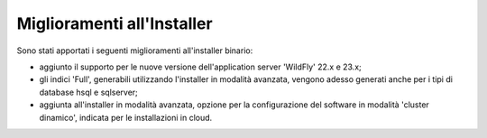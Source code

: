 Miglioramenti all'Installer
---------------------------

Sono stati apportati i seguenti miglioramenti all'installer binario:

- aggiunto il supporto per le nuove versione dell'application server 'WildFly' 22.x e 23.x;

- gli indici 'Full', generabili utilizzando l'installer in modalità avanzata, vengono adesso generati anche per i tipi di database hsql e sqlserver;

- aggiunta all'installer  in modalità avanzata, opzione per la configurazione del software in modalità 'cluster dinamico', indicata per le installazioni in cloud.
